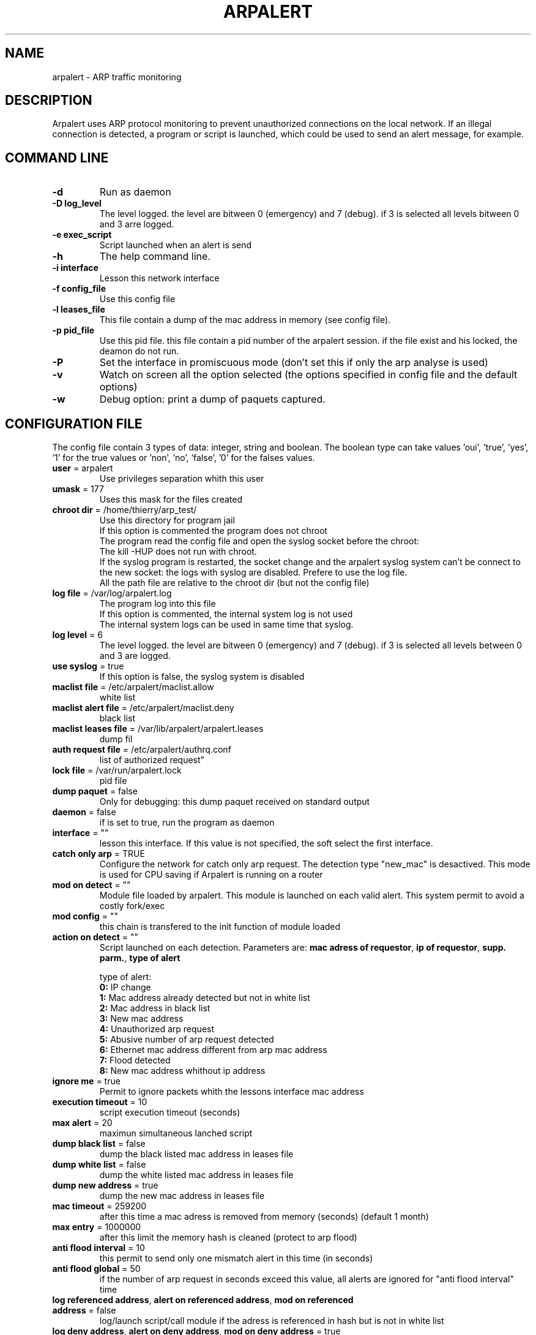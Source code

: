 .\"
.\" Copyright (c) 2005-2010 Thierry FOURNIER
.\" $Id: arpalert.8 274 2006-10-12 15:31:12Z  $
.\"
.TH ARPALERT 8 2006-05-09 "" "arp traffic monitoring"
.SH NAME
arpalert \- ARP traffic monitoring
.SH DESCRIPTION
Arpalert uses ARP protocol monitoring to prevent unauthorized connections on the local network. 
If an illegal connection is detected, a program or script is launched, which could be used to send an alert message, for example.
.SH COMMAND LINE
.TP
\fB\-d\fR
Run as daemon
.TP
\fB\-D log_level\fR
The level logged. the level are bitween 0 (emergency) and 7 (debug). if 3 is selected all levels bitween 0 and 3 arre logged.
.TP
\fB\-e exec_script\fR
Script launched when an alert is send
.TP
\fB\-h\fR
The help command line.
.TP
\fB\-i interface\fR 
Lesson this network interface
.TP
\fB\-f config_file\fR
Use this config file
.TP
\fB\-l leases_file\fR
This file contain a dump of the mac address in memory (see config file).
.TP
\fB\-p pid_file\fR
Use this pid file. this file contain a pid number of the arpalert session. if the file exist and his locked, the deamon do not run.
.TP
\fB\-P\fR
Set the interface in promiscuous mode (don't set this if only the arp analyse is used)
.TP
\fB\-v\fR
Watch on screen all the option selected (the options specified in config file and the default options)
.TP
\fB\-w\fR
Debug option: print a dump of paquets captured.
.\"
.\" CONFIG FILE
.\"
.SH CONFIGURATION FILE
The config file contain 3 types of data: integer, string and boolean. The boolean type can take values 'oui', 'true', 'yes', '1'
for the true values or 'non', 'no', 'false', '0' for the falses values.
.TP
\fBuser\fR = arpalert
Use privileges separation whith this user
.TP
\fBumask\fR = 177
Uses this mask for the files created
.TP
\fBchroot dir\fR = /home/thierry/arp_test/
Use this directory for program jail
.br
If this option is commented the program does not chroot
.br
The program read the config file and open the syslog socket before the chroot:
.br
The kill -HUP does not run with chroot.
.br
If the syslog program is restarted, the socket change and the arpalert syslog system can't be connect to the new socket:
the logs with syslog are disabled. Prefere to use the log file.
.br
All the path file are relative to the chroot dir (but not the config file)
.TP
\fBlog file\fR = /var/log/arpalert.log
The program log into this file
.br
If this option is commented, the internal system log is not used
.br
The internal system logs can be used in same time that syslog.
.TP
\fBlog level\fR = 6
The level logged. the level are bitween 0 (emergency) and 7 (debug). if 3 is selected all levels between 0 and 3 are logged.
.TP
\fBuse syslog\fR = true
If this option is false, the syslog system is disabled
.TP
\fBmaclist file\fR = /etc/arpalert/maclist.allow
white list
.TP
\fBmaclist alert file\fR = /etc/arpalert/maclist.deny
black list
.TP
\fBmaclist leases file\fR = /var/lib/arpalert/arpalert.leases
dump fil
.TP
\fBauth request file\fR = /etc/arpalert/authrq.conf
list of authorized request"
.TP
\fBlock file\fR = /var/run/arpalert.lock
pid file
.TP
\fBdump paquet\fR = false
Only for debugging: this dump paquet received on standard output
.TP
\fBdaemon\fR = false
if is set to true, run the program as daemon
.TP
\fBinterface\fR = ""
lesson this interface. If this value is not specified, the soft select the first interface.
.TP
\fBcatch only arp\fR = TRUE
Configure the network for catch only arp request.
The detection type "new_mac" is desactived.
This mode is used for CPU saving if Arpalert is running on a router
.TP
\fBmod on detect\fR = ""
Module file loaded by arpalert. This module is launched on each valid alert.
This system permit to avoid a costly fork/exec
.TP
\fBmod config\fR = ""
this chain is transfered to the init function of module loaded
.TP
\fBaction on detect\fR = ""
Script launched on each detection. Parameters are: \fBmac adress of requestor\fR, \fBip of requestor\fR, \fBsupp. parm.\fR, \fBtype of alert\fR
.IP
type of alert:
.br
\fB0:\fR IP change
.br
\fB1:\fR Mac address already detected but not in white list
.br
\fB2:\fR Mac address in black list
.br
\fB3:\fR New mac address
.br
\fB4:\fR Unauthorized arp request
.br
\fB5:\fR Abusive number of arp request detected
.br
\fB6:\fR Ethernet mac address different from arp mac address
.br
\fB7:\fR Flood detected
.br
\fB8:\fR New mac address whithout ip address
.TP
\fBignore me\fR = true
Permit to ignore packets whith the lessons interface mac address
.TP
\fBexecution timeout\fR = 10
script execution timeout (seconds)
.TP
\fBmax alert\fR = 20
maximun simultaneous lanched script
.TP
\fBdump black list\fR = false
dump the black listed mac address in leases file
.TP
\fBdump white list\fR = false
dump the white listed mac address in leases file
.TP
\fBdump new address\fR = true
dump the new mac address in leases file
.TP
\fBmac timeout\fR = 259200
after this time a mac adress is removed from memory (seconds) (default 1 month)
.TP
\fBmax entry\fR = 1000000
after this limit the memory hash is cleaned (protect to arp flood)
.TP
\fBanti flood interval\fR = 10
this permit to send only one mismatch alert in this time (in seconds)
.TP
\fBanti flood global\fR = 50
if the number of arp request in seconds exceed this value, all alerts are ignored for
"anti flood interval" time
.TP
\fBlog referenced address\fR, \fBalert on referenced address\fR, \fBmod on referenced address\fR = false
log/launch script/call module if the adress is referenced in hash but is not in white list
.TP
\fBlog deny address\fR, \fBalert on deny address\fR, \fBmod on deny address\fR = true
log/launch script/call module if the mac adress is in black list
.TP
\fBlog new address\fR, \fBalert on new address\fR, \fBmod on new address\fR = true
log/launch script/call module if the adress isn't referenced
.TP
\fBlog mac change\fR, \fBalert on mac change\fR, \fBmod on mac change\fR = true
log/launch script/call module if the ip adress id different from the last arp request with the same mac adress
.TP
\fBlog ip change\fR, \fBalert on ip change\fR, \fBmod on ip change\fR = true
log/launch script/call module if the ip adress id different from the last arp request with the same mac adress
.TP
\fBlog unauth request\fR, \fBalert on unauth request\fR, \fBmod on unauth request\fR = true
unauthorized arp request: launch if the request are not authorized in auth file
.TP
\fBignore unknown sender\fR = true
dont analyse arp request for unknow hosts (not in white list)
.TP
\fBignore self test\fR = true
Ignore ARP self test generated by windows dhcp for unauthorized request detection
.TP
\fBunauth ignore time method\fR = 2
select suspend time method:
.br
1: ignore all unauth alerts during "anti flood interval" time
.br
2: ignore only tuple (mac address, ip address) during "anti flood interval" time
.TP
\fBlog request abus\fR, \fBalert on request abus\fR, \fBmod on request abus\fR = true
log/launch script/call module if the number of request per seconds are > "max request"
.TP
\fBmax request\fR = 1000000
maximun request authorized by second
.TP
\fBlog mac error\fR, \fBalert on mac error\fR, \fBmod on mac error\fR = true
log/launch script/call module if the ethernet mac address are different than the arp amc address (only for requestor)
.TP
\fBlog flood\fR = true
\fBalert on flood\fR = true
\fBmod on flood\fR = true
log/launch script/call module if have too many arp request per seconds
.\"
.\" CONFIG FILE
.\"
.SH DATA FILES FORMATS
.TP
\fB/etc/arpalert/maclist.allow\fR and \fB/etc/arpalert/maclist.deny\fR:
all the line with # as a \fBfirst\fR caracter are ignored
.br
The data on this file take this form
.br
<MAC_ADRESS><BLANK_SPACE><IP_ADDRESS><BLANK_SPACE>[<FLAG>,<FLAG>,<FLAG>,...]
.br
The available flags are:
.br
\fBip_change:\fR Ignore ip change alert for this mac address
.br
\fBblack_listed:\fR Ignore black list alerts for this mac address
.br
\fBunauth_rq:\fR Ignore unauthorized requests for this mac address
.br
\fBrq_abus:\fR Ignore request abus for this mac address
.br
\fBmac_error:\fR Ignore mac error for this mac address
.br
\fBmac_change:\fR Ignore mac change for this mac address
.TP
\fB/etc/arpalert/authrq.conf\fR:
all the word after # caracter are ignored
.br
all the blank characters are ignored
.br
The authorisations list for one mac address begin by the mac address into brackets
.br
All the next values are ip hosts address or ip networks address (with /xx notion)
.br
[<MAC_ADRESS>] <IP_ADRESS>
.br
<IP_ADRESS>/<BITS>
.br
.\"
.\" CONFIG FILE
.\"
.SH FILES
\fBsbin/arpalert\fR: binary file
.br
\fBetc/arpalert/arpalert.conf\fR: default config file
.br
\fBvar/run/arpalert.pid\fR: pid file
.br
\fBvar/state/arpalert.leases\fR: leases file
.br
